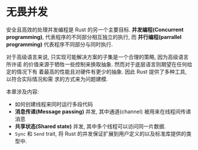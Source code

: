 * 无畏并发
  安全且高效的处理并发编程是 Rust 的另一个主要目标. *并发编程(Concurrent
  programming)*, 代表程序的不同部分相互独立的执行, 而 *并行编程(parrallel
  programming)* 代表程序不同部分与同时执行.

  对于高级语言来说, 只实现可能解决方案的子集是一个合理的策略, 因为高级语言所许诺
  的价值来源于牺牲一些控制来换取抽象. 然而对于底层语言则期望在任何给定的情况下有
  着最高的性能且对硬件有更少的抽象. 因此 Rust 提供了多种工具, 以符合实际情况和需
  求的方式来为问题建模.

  本章涉及内容:
  - 如何创建线程来同时运行多段代码
  - *消息传递(Message passing)* 并发, 其中通道(channel) 被用来在线程间传递消息
  - *共享状态(Shared state)* 并发, 其中多个线程可以访问同一片数据.
  - ~Sync~ 和 ~Send~ trait, 将 Rust 的并发保证扩展到用户定义的以及标准库提供的类
    型中.
